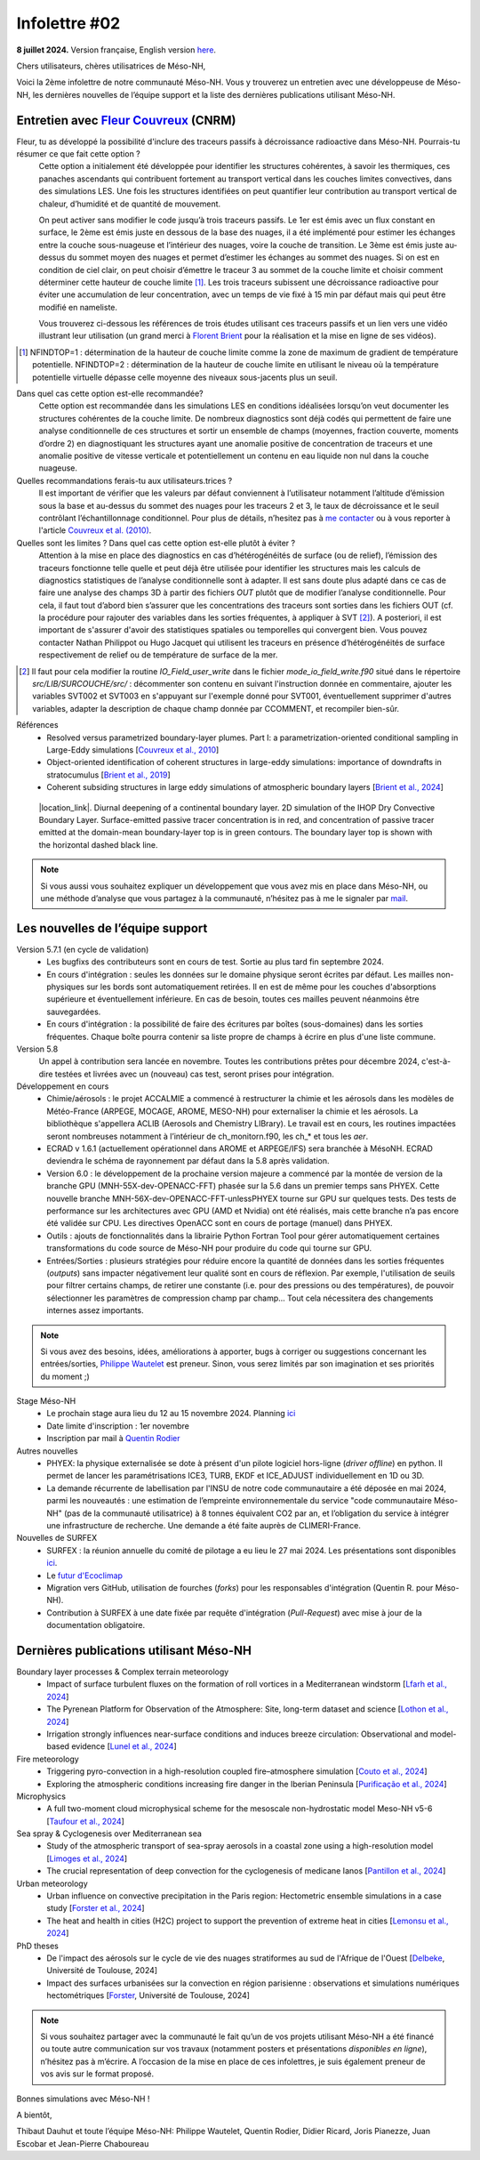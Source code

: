 Infolettre #02
================================================

**8 juillet 2024.** Version française, English version `here <newsletter_02_english.html>`_.

 

Chers utilisateurs, chères utilisatrices de Méso-NH,

Voici la 2ème infolettre de notre communauté Méso-NH. Vous y trouverez un entretien avec une développeuse de Méso-NH, les dernières nouvelles de l’équipe support et la liste des dernières publications utilisant Méso-NH.

Entretien avec `Fleur Couvreux <mailto:fleur.couvreux@meteo.fr>`_ (CNRM)
**************************************************************************

.. image:: photo_fc.jpg
  :width: 450

Fleur, tu as développé la possibilité d'inclure des traceurs passifs à décroissance radioactive dans Méso-NH. Pourrais-tu résumer ce que fait cette option ?
  Cette option a initialement été développée pour identifier les structures cohérentes, à savoir les thermiques, ces panaches ascendants qui contribuent fortement au transport vertical dans les couches limites convectives, dans des simulations LES. Une fois les structures identifiées on peut quantifier leur contribution au transport vertical de chaleur, d’humidité et de quantité de mouvement.

  On peut activer sans modifier le code jusqu’à trois traceurs passifs. Le 1er est émis avec un flux constant en surface, le 2ème est émis juste en dessous de la base des nuages, il a été implémenté pour estimer les échanges entre la couche sous-nuageuse et l’intérieur des nuages, voire la couche de transition. Le 3ème est émis juste au-dessus du sommet moyen des nuages et permet d’estimer les échanges au sommet des nuages. Si on est en condition de ciel clair, on peut choisir d’émettre le traceur 3 au sommet de la couche limite et choisir comment déterminer cette hauteur de couche limite [#namelist]_. Les trois traceurs subissent une décroissance radioactive pour éviter une accumulation de leur concentration, avec un temps de vie fixé à 15 min par défaut mais qui peut être modifié en nameliste. 

  Vous trouverez ci-dessous les références de trois études utilisant ces traceurs passifs et un lien vers une vidéo illustrant leur utilisation (un grand merci à `Florent Brient <mailto:florent.brient@lmd.ipsl.fr>`_ pour la réalisation et la mise en ligne de ses vidéos).

.. [#namelist] NFINDTOP=1 : détermination de la hauteur de couche limite comme la zone de maximum de gradient de température potentielle. 
   NFINDTOP=2 : détermination de la hauteur de couche limite en utilisant le niveau où la température potentielle virtuelle dépasse celle moyenne des niveaux sous-jacents plus un seuil.

Dans quel cas cette option est-elle recommandée?
  Cette option est recommandée dans les simulations LES en conditions idéalisées lorsqu’on veut documenter les structures cohérentes de la couche limite. De nombreux diagnostics sont déjà codés qui permettent de faire une analyse conditionnelle de ces structures et sortir un ensemble de champs (moyennes, fraction couverte, moments d’ordre 2) en diagnostiquant les structures ayant une anomalie positive de concentration de traceurs et une anomalie positive de vitesse verticale et potentiellement un contenu en eau liquide non nul dans la couche nuageuse.

Quelles recommandations ferais-tu aux utilisateurs.trices ?
  Il est important de vérifier que les valeurs par défaut conviennent à l’utilisateur notamment  l’altitude d’émission sous la base et au-dessus du sommet des nuages pour les traceurs 2 et 3, le taux de décroissance et le seuil contrôlant l’échantillonnage conditionnel. Pour plus de détails, n’hesitez pas à `me contacter <mailto:fleur.couvreux@meteo.fr>`_ ou à vous reporter à l'article `Couvreux et al. (2010) <https://doi.org/10.1007/s10546-009-9456-5>`_.

Quelles sont les limites ? Dans quel cas cette option est-elle plutôt à éviter ? 
  Attention à la mise en place des diagnostics en cas d’hétérogénéités de surface (ou de relief), l’émission des traceurs fonctionne telle quelle et peut déjà être utilisée pour identifier les structures mais les calculs de diagnostics statistiques de l’analyse conditionnelle sont à adapter. Il est sans doute plus adapté dans ce cas de faire une analyse des champs 3D à partir des fichiers *OUT* plutôt que de modifier l’analyse conditionnelle. Pour cela, il faut tout d’abord bien s’assurer que les concentrations des traceurs sont sorties dans les fichiers OUT (cf. la procédure pour rajouter des variables dans les sorties fréquentes, à appliquer à SVT [#addoutvar]_). A posteriori, il est important de s'assurer d'avoir des statistiques spatiales ou temporelles qui convergent bien. Vous pouvez contacter Nathan Philippot ou Hugo Jacquet qui utilisent les traceurs  en présence d’hétérogénéités de surface respectivement de relief ou de température de surface de la mer.

.. [#addoutvar] Il faut pour cela modifier la routine *IO_Field_user_write* dans le fichier *mode_io_field_write.f90* situé dans le répertoire *src/LIB/SURCOUCHE/src/* : décommenter son contenu en suivant l'instruction donnée en commentaire, ajouter les variables SVT002 et SVT003 en s'appuyant sur l'exemple donné pour SVT001, éventuellement supprimer d'autres variables, adapter la description de chaque champ donnée par CCOMMENT, et recompiler bien-sûr.



Références
  - Resolved versus parametrized boundary-layer plumes. Part I: a parametrization-oriented conditional sampling in Large-Eddy simulations [`Couvreux et al., 2010 <https://doi.org/10.1007/s10546-009-9456-5>`_] 
  - Object-oriented identification of coherent structures in large-eddy simulations: importance of downdrafts in stratocumulus [`Brient et al., 2019 <https://doi.org/10.1029/2018GL081499>`_]
  - Coherent subsiding structures in large eddy simulations of atmospheric boundary layers [`Brient et al., 2024 <https://doi.org/10.1002/qj.4625>`_]

.. figure:: Snapshot-video-florent-brient.jpg

   |location_link|. Diurnal deepening of a continental boundary layer. 2D simulation of the IHOP Dry Convective Boundary Layer. Surface-emitted passive tracer concentration is in red, and concentration of passive tracer emitted at the domain-mean boundary-layer top is in green contours. The boundary layer top is shown with the horizontal dashed black line.

.. |location_link| raw:: html

   <a href="https://www.youtube.com/watch?v=8lpD8rd49wc" target="_blank">Link to the video</a>


.. note::

   Si vous aussi vous souhaitez expliquer un développement que vous avez mis en place dans Méso-NH, ou une méthode d’analyse que vous partagez à la communauté, n’hésitez pas à me le signaler par `mail <mailto:thibaut.dauhut@aero.obs-mip.fr>`_.

Les nouvelles de l’équipe support
************************************

Version 5.7.1 (en cycle de validation)
  - Les bugfixs des contributeurs sont en cours de test. Sortie au plus tard fin septembre 2024.
  - En cours d'intégration : seules les données sur le domaine physique seront écrites par défaut. Les mailles non-physiques sur les bords sont automatiquement retirées. Il en est de même pour les couches d'absorptions supérieure et éventuellement inférieure. En cas de besoin, toutes ces mailles peuvent néanmoins être sauvegardées.
  - En cours d'intégration : la possibilité de faire des écritures par boîtes (sous-domaines) dans les sorties fréquentes. Chaque boîte pourra contenir sa liste propre de champs à écrire en plus d'une liste commune.

Version 5.8
  Un appel à contribution sera lancée en novembre. Toutes les contributions prêtes pour décembre 2024, c'est-à-dire testées et livrées avec un (nouveau) cas test, seront prises pour intégration.
 
Développement en cours
  - Chimie/aérosols : le projet ACCALMIE a commencé à restructurer la chimie et les aérosols dans les modèles de Météo-France (ARPEGE, MOCAGE, AROME, MESO-NH) pour externaliser la chimie et les aérosols. La bibliothèque s'appellera ACLIB (Aerosols and Chemistry LIBrary). Le travail est en cours, les routines impactées seront nombreuses notamment à l’intérieur de ch_monitorn.f90, les ch_* et tous les *aer*.
  - ECRAD v 1.6.1 (actuellement opérationnel dans AROME et ARPEGE/IFS) sera branchée à MésoNH. ECRAD deviendra le schéma de rayonnement par défaut dans la 5.8 après validation.
  - Version 6.0 : le développement de la prochaine version majeure a commencé par la montée de version de la branche GPU (MNH-55X-dev-OPENACC-FFT) phasée sur la 5.6 dans un premier temps sans PHYEX. Cette nouvelle branche MNH-56X-dev-OPENACC-FFT-unlessPHYEX tourne sur GPU sur quelques tests. Des tests de performance sur les architectures avec GPU (AMD et Nvidia) ont été réalisés, mais cette branche n’a pas encore été validée sur CPU. Les directives OpenACC sont en cours de portage (manuel) dans PHYEX.
  - Outils : ajouts de fonctionnalités dans la librairie Python Fortran Tool pour gérer automatiquement certaines transformations du code source de Méso-NH pour produire du code qui tourne sur GPU.
  - Entrées/Sorties : plusieurs stratégies pour réduire encore la quantité de données dans les sorties fréquentes (*outputs*) sans impacter négativement leur qualité sont en cours de réflexion. Par exemple, l'utilisation de seuils pour filtrer certains champs, de retirer une constante (i.e. pour des pressions ou des températures), de pouvoir sélectionner les paramètres de compression champ par champ... Tout cela nécessitera des changements internes assez importants.

.. note::
  Si vous avez des besoins, idées, améliorations à apporter, bugs à corriger ou suggestions concernant les entrées/sorties, `Philippe Wautelet <mailto:philippe.wautelet@cnrs.fr>`_ est preneur. Sinon, vous serez limités par son imagination et ses priorités du moment ;)

Stage Méso-NH
  - Le prochain stage aura lieu du 12 au 15 novembre 2024. Planning `ici <http://mesonh.aero.obs-mip.fr/mesonh57/MesonhTutorial>`_
  - Date limite d'inscription : 1er novembre
  - Inscription par mail à `Quentin Rodier <mailto:quentin.rodier@meteo.fr>`_

Autres nouvelles
  - PHYEX: la physique externalisée se dote à présent d'un pilote logiciel hors-ligne (*driver offline*) en python. Il permet de lancer les paramétrisations ICE3, TURB, EKDF et ICE_ADJUST individuellement en 1D ou 3D.
  - La demande récurrente de labellisation par l'INSU de notre code communautaire a été déposée en mai 2024, parmi les nouveautés : une estimation de l’empreinte environnementale du service "code communautaire Méso-NH" (pas de la communauté utilisatrice) à 8 tonnes équivalent CO2 par an, et l’obligation du service à intégrer une infrastructure de recherche. Une demande a été faite auprès de CLIMERI-France.

Nouvelles de SURFEX
  - SURFEX : la réunion annuelle du comité de pilotage a eu lieu le 27 mai 2024. Les présentations sont disponibles `ici <https://www.umr-cnrm.fr/surfex/spip.php?article55>`_.
  - Le `futur d'Ecoclimap <https://www.umr-cnrm.fr/surfex/IMG/pdf/surfex_steeringcommittee-27052024-physio.pdf>`_
  - Migration vers GitHub, utilisation de fourches (*forks*) pour les responsables d'intégration (Quentin R. pour Méso-NH).
  - Contribution à SURFEX à une date fixée par requête d'intégration (*Pull-Request*) avec mise à jour de la documentation obligatoire.


Dernières publications utilisant Méso-NH
****************************************************************************************

Boundary layer processes & Complex terrain meteorology
  - Impact of surface turbulent fluxes on the formation of roll vortices in a Mediterranean windstorm [`Lfarh et al., 2024 <https://doi.org/10.22541/essoar.169774560.07703883/v1>`_]
  - The Pyrenean Platform for Observation of the Atmosphere: Site, long-term dataset and science [`Lothon et al., 2024 <https://doi.org/10.5194/amt-2024-10>`_]
  - Irrigation strongly influences near-surface conditions and induces breeze circulation: Observational and model-based evidence [`Lunel et al., 2024 <https://doi.org/10.1002/qj.4736>`_]

Fire meteorology
  - Triggering pyro-convection in a high-resolution coupled fire–atmosphere simulation [`Couto et al., 2024 <https://doi.org/10.3390/fire7030092>`_]
  - Exploring the atmospheric conditions increasing fire danger in the Iberian Peninsula [`Purificação et al., 2024 <https://doi.org/10.1002/qj.4776>`_]

Microphysics
  - A full two-moment cloud microphysical scheme for the mesoscale non-hydrostatic model Meso-NH v5-6 [`Taufour et al., 2024 <https://doi.org/10.5194/egusphere-2024-946>`_]

Sea spray & Cyclogenesis over Mediterranean sea
  - Study of the atmospheric transport of sea-spray aerosols in a coastal zone using a high-resolution model [`Limoges et al., 2024 <https://doi.org/10.3390/atmos15060702>`_]
  -  The crucial representation of deep convection for the cyclogenesis of medicane Ianos [`Pantillon et al., 2024 <https://doi.org/10.5194/egusphere-2024-1105>`_]

Urban meteorology
  - Urban influence on convective precipitation in the Paris region: Hectometric ensemble simulations in a case study [`Forster et al., 2024 <https://doi.org/10.1002/qj.4749>`_]
  - The heat and health in cities (H2C) project to support the prevention of extreme heat in cities [`Lemonsu et al., 2024 <https://doi.org/10.1016/j.cliser.2024.100472>`_]


PhD theses
  - De l'impact des aérosols sur le cycle de vie des nuages stratiformes au sud de l'Afrique de l'Ouest [`Delbeke <https://theses.fr/s295025>`_, Université de Toulouse, 2024]
  - Impact des surfaces urbanisées sur la convection en région parisienne : observations et simulations numériques hectométriques [`Forster <https://theses.fr/s302779>`_, Université de Toulouse, 2024]



.. note::

   Si vous souhaitez partager avec la communauté le fait qu’un de vos projets utilisant Méso-NH a été financé ou toute autre communication sur vos travaux (notamment posters et présentations *disponibles en ligne*), n’hésitez pas à m’écrire. A l’occasion de la mise en place de ces infolettres, je suis également preneur de vos avis sur le format proposé.

Bonnes simulations avec Méso-NH !

A bientôt,

Thibaut Dauhut et toute l’équipe Méso-NH: Philippe Wautelet, Quentin Rodier, Didier Ricard, Joris Pianezze, Juan Escobar et Jean-Pierre Chaboureau
